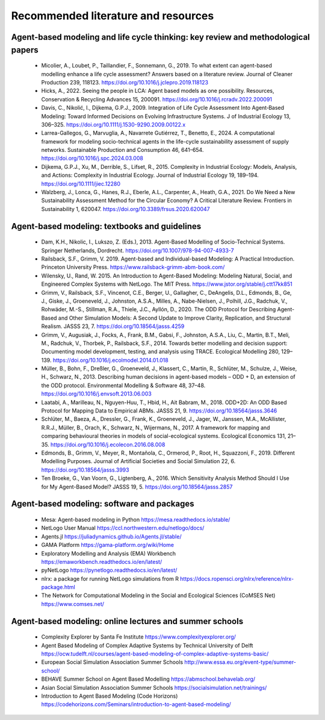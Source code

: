 Recommended literature and resources
====================================
    
Agent-based modeling and life cycle thinking: key review and methodological papers
-----------------------------------------------------------------------------------

    * Micolier, A., Loubet, P., Taillandier, F., Sonnemann, G., 2019. To what extent can agent-based modelling enhance a life cycle assessment? Answers based on a literature review. Journal of Cleaner Production 239, 118123. https://doi.org/10.1016/j.jclepro.2019.118123
    * Hicks, A., 2022. Seeing the people in LCA: Agent based models as one possibility. Resources, Conservation & Recycling Advances 15, 200091. https://doi.org/10.1016/j.rcradv.2022.200091
    * Davis, C., Nikolić, I., Dijkema, G.P.J., 2009. Integration of Life Cycle Assessment Into Agent‐Based Modeling: Toward Informed Decisions on Evolving Infrastructure Systems. J of Industrial Ecology 13, 306–325. https://doi.org/10.1111/j.1530-9290.2009.00122.x
    * Larrea-Gallegos, G., Marvuglia, A., Navarrete Gutiérrez, T., Benetto, E., 2024. A computational framework for modeling socio-technical agents in the life-cycle sustainability assessment of supply networks. Sustainable Production and Consumption 46, 641–654. https://doi.org/10.1016/j.spc.2024.03.008
    * Dijkema, G.P.J., Xu, M., Derrible, S., Lifset, R., 2015. Complexity in Industrial Ecology: Models, Analysis, and Actions: Complexity in Industrial Ecology. Journal of Industrial Ecology 19, 189–194. https://doi.org/10.1111/jiec.12280
    * Walzberg, J., Lonca, G., Hanes, R.J., Eberle, A.L., Carpenter, A., Heath, G.A., 2021. Do We Need a New Sustainability Assessment Method for the Circular Economy? A Critical Literature Review. Frontiers in Sustainability 1, 620047. https://doi.org/10.3389/frsus.2020.620047
    
Agent-based modeling: textbooks and guidelines
----------------------------------------------

    * Dam, K.H., Nikolic, I., Lukszo, Z. (Eds.), 2013. Agent-Based Modelling of Socio-Technical Systems. Springer Netherlands, Dordrecht. https://doi.org/10.1007/978-94-007-4933-7
    * Railsback, S.F., Grimm, V. 2019. Agent-based and Individual-based Modeling: A Practical Introduction. Princeton University Press. https://www.railsback-grimm-abm-book.com/
    * Wilensky, U., Rand, W. 2015. An Introduction to Agent-Based Modeling: Modeling Natural, Social, and Engineered Complex Systems with NetLogo. The MIT Press. https://www.jstor.org/stable/j.ctt17kk851
    * Grimm, V., Railsback, S.F., Vincenot, C.E., Berger, U., Gallagher, C., DeAngelis, D.L., Edmonds, B., Ge, J., Giske, J., Groeneveld, J., Johnston, A.S.A., Milles, A., Nabe-Nielsen, J., Polhill, J.G., Radchuk, V., Rohwäder, M.-S., Stillman, R.A., Thiele, J.C., Ayllón, D., 2020. The ODD Protocol for Describing Agent-Based and Other Simulation Models: A Second Update to Improve Clarity, Replication, and Structural Realism. JASSS 23, 7. https://doi.org/10.18564/jasss.4259
    * Grimm, V., Augusiak, J., Focks, A., Frank, B.M., Gabsi, F., Johnston, A.S.A., Liu, C., Martin, B.T., Meli, M., Radchuk, V., Thorbek, P., Railsback, S.F., 2014. Towards better modelling and decision support: Documenting model development, testing, and analysis using TRACE. Ecological Modelling 280, 129–139. https://doi.org/10.1016/j.ecolmodel.2014.01.018
    * Müller, B., Bohn, F., Dreßler, G., Groeneveld, J., Klassert, C., Martin, R., Schlüter, M., Schulze, J., Weise, H., Schwarz, N., 2013. Describing human decisions in agent-based models – ODD + D, an extension of the ODD protocol. Environmental Modelling & Software 48, 37–48. https://doi.org/10.1016/j.envsoft.2013.06.003
    * Laatabi, A., Marilleau, N., Nguyen-Huu, T., Hbid, H., Ait Babram, M., 2018. ODD+2D: An ODD Based Protocol for Mapping Data to Empirical ABMs. JASSS 21, 9. https://doi.org/10.18564/jasss.3646
    * Schlüter, M., Baeza, A., Dressler, G., Frank, K., Groeneveld, J., Jager, W., Janssen, M.A., McAllister, R.R.J., Müller, B., Orach, K., Schwarz, N., Wijermans, N., 2017. A framework for mapping and comparing behavioural theories in models of social-ecological systems. Ecological Economics 131, 21–35. https://doi.org/10.1016/j.ecolecon.2016.08.008
    * Edmonds, B., Grimm, V., Meyer, R., Montañola, C., Ormerod, P., Root, H., Squazzoni, F., 2019. Different Modelling Purposes. Journal of Artificial Societies and Social Simulation 22, 6. https://doi.org/10.18564/jasss.3993
    * Ten Broeke, G., Van Voorn, G., Ligtenberg, A., 2016. Which Sensitivity Analysis Method Should I Use for My Agent-Based Model? JASSS 19, 5. https://doi.org/10.18564/jasss.2857
 
Agent-based modeling: software and packages
-------------------------------------------

    * Mesa: Agent-based modeling in Python https://mesa.readthedocs.io/stable/
    * NetLogo User Manual https://ccl.northwestern.edu/netlogo/docs/
    * Agents.jl https://juliadynamics.github.io/Agents.jl/stable/
    * GAMA Platform https://gama-platform.org/wiki/Home
    * Exploratory Modelling and Analysis (EMA) Workbench https://emaworkbench.readthedocs.io/en/latest/
    * pyNetLogo https://pynetlogo.readthedocs.io/en/latest/
    * nlrx: a package for running NetLogo simulations from R https://docs.ropensci.org/nlrx/reference/nlrx-package.html
    * The Network for Computational Modeling in the Social and Ecological Sciences (CoMSES Net) https://www.comses.net/

Agent-based modeling: online lectures and summer schools
--------------------------------------------------------

    * Complexity Explorer by Santa Fe Institute https://www.complexityexplorer.org/
    * Agent Based Modeling of Complex Adaptive Systems by Technical University of Delft https://ocw.tudelft.nl/courses/agent-based-modeling-of-complex-adaptive-systems-basic/
    * European Social Simulation Association Summer Schools http://www.essa.eu.org/event-type/summer-school/
    * BEHAVE Summer School on Agent Based Modelling https://abmschool.behavelab.org/
    * Asian Social Simulation Association Summer Schools https://socialsimulation.net/trainings/
    * Introduction to Agent Based Modeling (Code Horizons) https://codehorizons.com/Seminars/introduction-to-agent-based-modeling/
